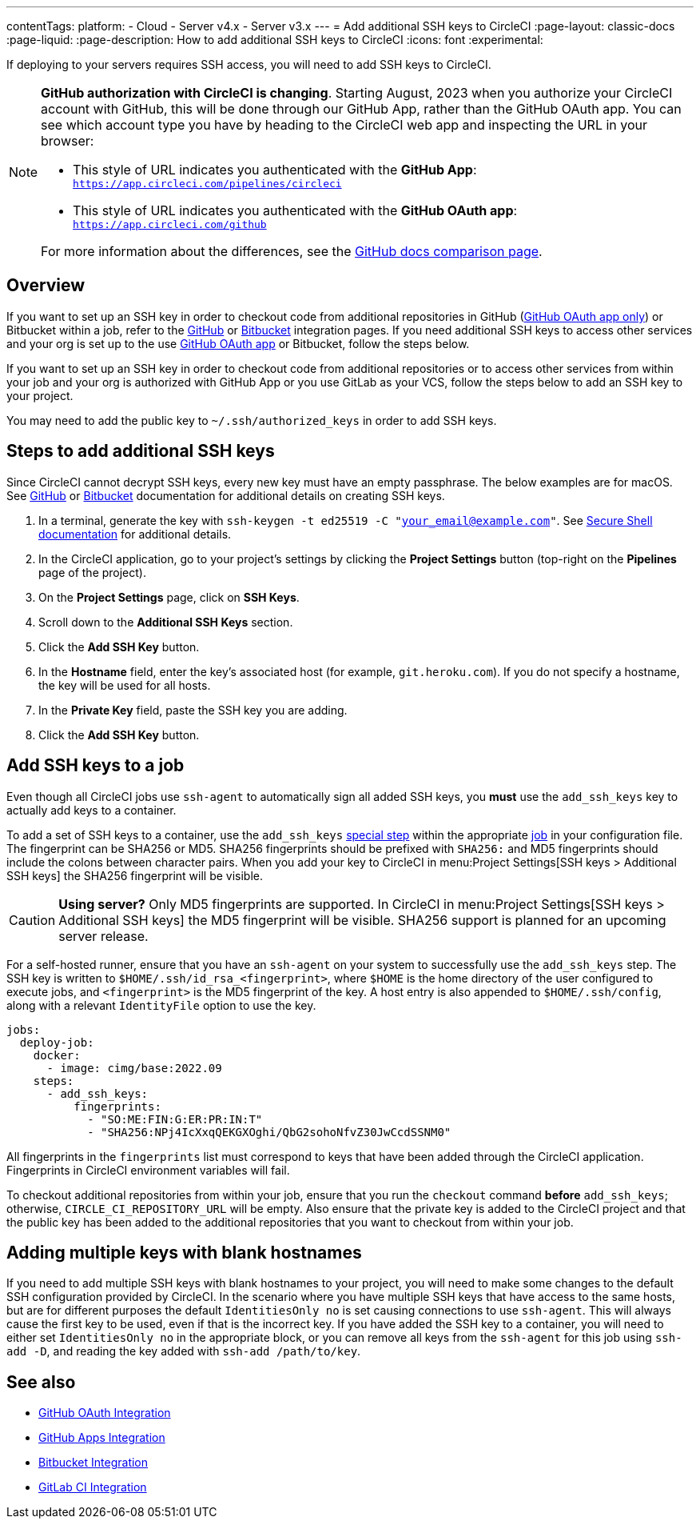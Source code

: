 ---
contentTags:
  platform:
  - Cloud
  - Server v4.x
  - Server v3.x
---
= Add additional SSH keys to CircleCI
:page-layout: classic-docs
:page-liquid:
:page-description: How to add additional SSH keys to CircleCI
:icons: font
:experimental:

If deploying to your servers requires SSH access, you will need to add SSH keys to CircleCI.

[NOTE]
====
**GitHub authorization with CircleCI is changing**. Starting August, 2023 when you authorize your CircleCI account with GitHub, this will be done through our GitHub App, rather than the GitHub OAuth app. You can see which account type you have by heading to the CircleCI web app and inspecting the URL in your browser:

* This style of URL indicates you authenticated with the **GitHub App**: `https://app.circleci.com/pipelines/circleci`
* This style of URL indicates you authenticated with the **GitHub OAuth app**: `https://app.circleci.com/github`

For more information about the differences, see the link:https://docs.github.com/en/apps/oauth-apps/building-oauth-apps/differences-between-github-apps-and-oauth-apps[GitHub docs comparison page].
====

[#overview]
== Overview

If you want to set up an SSH key in order to checkout code from additional repositories in GitHub (xref:github-integration#[GitHub OAuth app only]) or Bitbucket within a job, refer to the xref:github-integration#enable-your-project-to-check-out-additional-private-repositories[GitHub] or xref:bitbucket-integration#enable-your-project-to-check-out-additional-private-repositories[Bitbucket] integration pages.  If you need additional SSH keys to access other services and your org is set up to the use xref:github-integration#[GitHub OAuth app] or Bitbucket, follow the steps below.

If you want to set up an SSH key in order to checkout code from additional repositories or to access other services from within your job and your org is authorized with GitHub App or you use GitLab as your VCS, follow the steps below to add an SSH key to your project.

You may need to add the public key to `~/.ssh/authorized_keys` in order to add SSH keys.

[#steps-to-add-additional-ssh-keys]
== Steps to add additional SSH keys

Since CircleCI cannot decrypt SSH keys, every new key must have an empty passphrase. The below examples are for macOS. See link:https://help.github.com/articlesgenerating-a-new-ssh-key-and-adding-it-to-the-ssh-agent/[GitHub] or link:https://support.atlassian.com/bitbucket-cloud/docs/configure-ssh-and-two-step-verification/[Bitbucket] documentation for additional details on creating SSH keys.

. In a terminal, generate the key with `ssh-keygen -t ed25519 -C "your_email@example.com"`. See link:https://www.ssh.com/ssh/keygen/[Secure Shell documentation] for additional details.
. In the CircleCI application, go to your project's settings by clicking the *Project Settings* button (top-right on the *Pipelines* page of the project).
. On the *Project Settings* page, click on *SSH Keys*.
. Scroll down to the *Additional SSH Keys* section.
. Click the *Add SSH Key* button.
. In the *Hostname* field, enter the key's associated host (for example, `git.heroku.com`). If you do not specify a hostname, the key will be used for all hosts.
. In the *Private Key* field, paste the SSH key you are adding.
. Click the *Add SSH Key* button.

[#add-ssh-keys-to-a-job]
== Add SSH keys to a job

Even though all CircleCI jobs use `ssh-agent` to automatically sign all added SSH keys, you *must* use the `add_ssh_keys` key to actually add keys to a container.

To add a set of SSH keys to a container, use the `add_ssh_keys` xref:configuration-reference#add_ssh_keys[special step] within the appropriate xref:jobs-steps#[job] in your configuration file. The fingerprint can be SHA256 or MD5. SHA256 fingerprints should be prefixed with `SHA256:` and MD5 fingerprints should include the colons between character pairs. When you add your key to CircleCI in menu:Project Settings[SSH keys > Additional SSH keys] the SHA256 fingerprint will be visible.

CAUTION: **Using server?** Only MD5 fingerprints are supported. In CircleCI in menu:Project Settings[SSH keys > Additional SSH keys] the MD5 fingerprint will be visible. SHA256 support is planned for an upcoming server release.

For a self-hosted runner, ensure that you have an `ssh-agent` on your system to successfully use the `add_ssh_keys` step. The SSH key is written to `$HOME/.ssh/id_rsa_<fingerprint>`, where `$HOME` is the home directory of the user configured to execute jobs, and `<fingerprint>` is the MD5 fingerprint of the key. A host entry is also appended to `$HOME/.ssh/config`, along with a relevant `IdentityFile` option to use the key.

[source,yaml]
----
jobs:
  deploy-job:
    docker:
      - image: cimg/base:2022.09
    steps:
      - add_ssh_keys:
          fingerprints:
            - "SO:ME:FIN:G:ER:PR:IN:T"
            - "SHA256:NPj4IcXxqQEKGXOghi/QbG2sohoNfvZ30JwCcdSSNM0"
----

All fingerprints in the `fingerprints` list must correspond to keys that have been added through the CircleCI application. Fingerprints in CircleCI environment variables will fail.

To checkout additional repositories from within your job, ensure that you run the `checkout` command *before* `add_ssh_keys`; otherwise, `CIRCLE_CI_REPOSITORY_URL` will be empty.  Also ensure that the private key is added to the CircleCI project and that the public key has been added to the additional repositories that you want to checkout from within your job.

[#adding-multiple-keys-with-blank-hostnames]
== Adding multiple keys with blank hostnames

If you need to add multiple SSH keys with blank hostnames to your project, you will need to make some changes to the default SSH configuration provided by CircleCI. In the scenario where you have multiple SSH keys that have access to the same hosts, but are for different purposes the default `IdentitiesOnly no` is set causing connections to use `ssh-agent`. This will always cause the first key to be used, even if that is the incorrect key. If you have added the SSH key to a container, you will need to either set `IdentitiesOnly no` in the appropriate block, or you can remove all keys from the `ssh-agent` for this job using `ssh-add -D`, and reading the key added with `ssh-add /path/to/key`.

[#see-also]
== See also

* xref:github-integration#[GitHub OAuth Integration]
* xref:github-apps-integration#[GitHub Apps Integration]
* xref:bitbucket-integration#[Bitbucket Integration]
* xref:gitlab-integration#[GitLab CI Integration]
